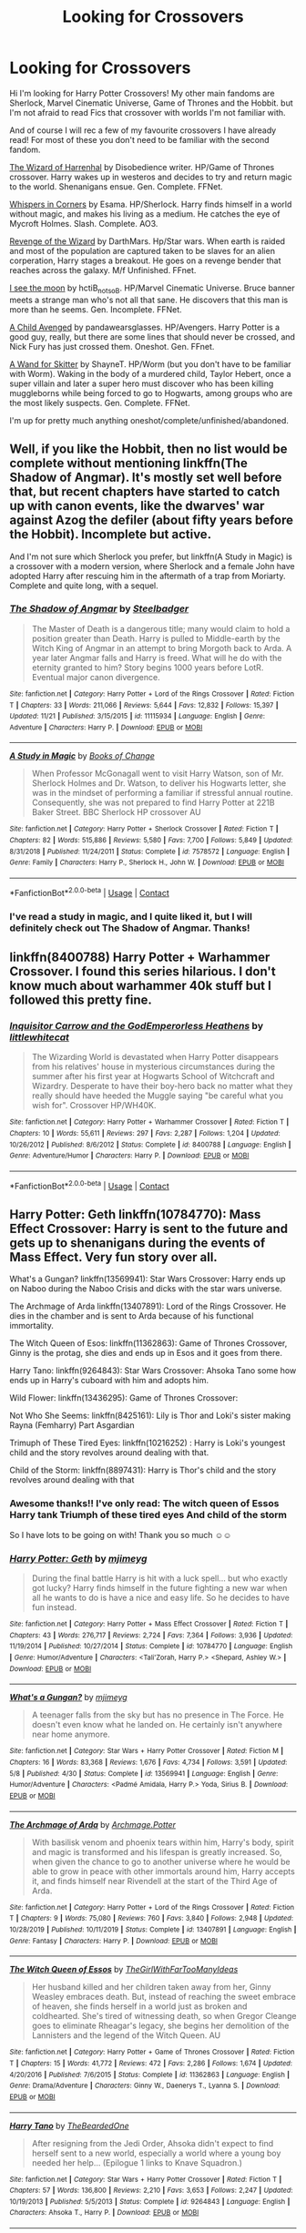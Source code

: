 #+TITLE: Looking for Crossovers

* Looking for Crossovers
:PROPERTIES:
:Author: curiousmagpie_
:Score: 20
:DateUnix: 1608227571.0
:DateShort: 2020-Dec-17
:FlairText: Request
:END:
Hi I'm looking for Harry Potter Crossovers! My other main fandoms are Sherlock, Marvel Cinematic Universe, Game of Thrones and the Hobbit. but I'm not afraid to read Fics that crossover with worlds I'm not familiar with.

And of course I will rec a few of my favourite crossovers I have already read! For most of these you don't need to be familiar with the second fandom.

[[https://m.fanfiction.net/s/11255223/1/The-Wizard-of-Harrenhal][The Wizard of Harrenhal]] by Disobedience writer. HP/Game of Thrones crossover. Harry wakes up in westeros and decides to try and return magic to the world. Shenanigans ensue. Gen. Complete. FFNet.

[[https://archiveofourown.org/works/1134255/chapters/2292768][Whispers in Corners]] by Esama. HP/Sherlock. Harry finds himself in a world without magic, and makes his living as a medium. He catches the eye of Mycroft Holmes. Slash. Complete. AO3.

[[https://m.fanfiction.net/s/10912355/1/Revenge-of-the-Wizard][Revenge of the Wizard]] by DarthMars. Hp/Star wars. When earth is raided and most of the population are captured taken to be slaves for an alien corperation, Harry stages a breakout. He goes on a revenge bender that reaches across the galaxy. M/f Unfinished. FFnet.

[[https://m.fanfiction.net/s/8212843/1/][I see the moon]] by hctiB_notsoB. HP/Marvel Cinematic Universe. Bruce banner meets a strange man who's not all that sane. He discovers that this man is more than he seems. Gen. Incomplete. FFNet.

[[https://m.fanfiction.net/s/11426651/1/A-Child-Avenged][A Child Avenged]] by pandawearsglasses. HP/Avengers. Harry Potter is a good guy, really, but there are some lines that should never be crossed, and Nick Fury has just crossed them. Oneshot. Gen. FFnet.

[[https://m.fanfiction.net/s/13220537/1/][A Wand for Skitter]] by ShayneT. HP/Worm (but you don't have to be familiar with Worm). Waking in the body of a murdered child, Taylor Hebert, once a super villain and later a super hero must discover who has been killing muggleborns while being forced to go to Hogwarts, among groups who are the most likely suspects. Gen. Complete. FFNet.

I'm up for pretty much anything oneshot/complete/unfinished/abandoned.


** Well, if you like the Hobbit, then no list would be complete without mentioning linkffn(The Shadow of Angmar). It's mostly set well before that, but recent chapters have started to catch up with canon events, like the dwarves' war against Azog the defiler (about fifty years before the Hobbit). Incomplete but active.

And I'm not sure which Sherlock you prefer, but linkffn(A Study in Magic) is a crossover with a modern version, where Sherlock and a female John have adopted Harry after rescuing him in the aftermath of a trap from Moriarty. Complete and quite long, with a sequel.
:PROPERTIES:
:Author: thrawnca
:Score: 9
:DateUnix: 1608236439.0
:DateShort: 2020-Dec-17
:END:

*** [[https://www.fanfiction.net/s/11115934/1/][*/The Shadow of Angmar/*]] by [[https://www.fanfiction.net/u/5291694/Steelbadger][/Steelbadger/]]

#+begin_quote
  The Master of Death is a dangerous title; many would claim to hold a position greater than Death. Harry is pulled to Middle-earth by the Witch King of Angmar in an attempt to bring Morgoth back to Arda. A year later Angmar falls and Harry is freed. What will he do with the eternity granted to him? Story begins 1000 years before LotR. Eventual major canon divergence.
#+end_quote

^{/Site/:} ^{fanfiction.net} ^{*|*} ^{/Category/:} ^{Harry} ^{Potter} ^{+} ^{Lord} ^{of} ^{the} ^{Rings} ^{Crossover} ^{*|*} ^{/Rated/:} ^{Fiction} ^{T} ^{*|*} ^{/Chapters/:} ^{33} ^{*|*} ^{/Words/:} ^{211,066} ^{*|*} ^{/Reviews/:} ^{5,644} ^{*|*} ^{/Favs/:} ^{12,832} ^{*|*} ^{/Follows/:} ^{15,397} ^{*|*} ^{/Updated/:} ^{11/21} ^{*|*} ^{/Published/:} ^{3/15/2015} ^{*|*} ^{/id/:} ^{11115934} ^{*|*} ^{/Language/:} ^{English} ^{*|*} ^{/Genre/:} ^{Adventure} ^{*|*} ^{/Characters/:} ^{Harry} ^{P.} ^{*|*} ^{/Download/:} ^{[[http://www.ff2ebook.com/old/ffn-bot/index.php?id=11115934&source=ff&filetype=epub][EPUB]]} ^{or} ^{[[http://www.ff2ebook.com/old/ffn-bot/index.php?id=11115934&source=ff&filetype=mobi][MOBI]]}

--------------

[[https://www.fanfiction.net/s/7578572/1/][*/A Study in Magic/*]] by [[https://www.fanfiction.net/u/275758/Books-of-Change][/Books of Change/]]

#+begin_quote
  When Professor McGonagall went to visit Harry Watson, son of Mr. Sherlock Holmes and Dr. Watson, to deliver his Hogwarts letter, she was in the mindset of performing a familiar if stressful annual routine. Consequently, she was not prepared to find Harry Potter at 221B Baker Street. BBC Sherlock HP crossover AU
#+end_quote

^{/Site/:} ^{fanfiction.net} ^{*|*} ^{/Category/:} ^{Harry} ^{Potter} ^{+} ^{Sherlock} ^{Crossover} ^{*|*} ^{/Rated/:} ^{Fiction} ^{T} ^{*|*} ^{/Chapters/:} ^{82} ^{*|*} ^{/Words/:} ^{515,886} ^{*|*} ^{/Reviews/:} ^{5,580} ^{*|*} ^{/Favs/:} ^{7,700} ^{*|*} ^{/Follows/:} ^{5,849} ^{*|*} ^{/Updated/:} ^{8/31/2018} ^{*|*} ^{/Published/:} ^{11/24/2011} ^{*|*} ^{/Status/:} ^{Complete} ^{*|*} ^{/id/:} ^{7578572} ^{*|*} ^{/Language/:} ^{English} ^{*|*} ^{/Genre/:} ^{Family} ^{*|*} ^{/Characters/:} ^{Harry} ^{P.,} ^{Sherlock} ^{H.,} ^{John} ^{W.} ^{*|*} ^{/Download/:} ^{[[http://www.ff2ebook.com/old/ffn-bot/index.php?id=7578572&source=ff&filetype=epub][EPUB]]} ^{or} ^{[[http://www.ff2ebook.com/old/ffn-bot/index.php?id=7578572&source=ff&filetype=mobi][MOBI]]}

--------------

*FanfictionBot*^{2.0.0-beta} | [[https://github.com/FanfictionBot/reddit-ffn-bot/wiki/Usage][Usage]] | [[https://www.reddit.com/message/compose?to=tusing][Contact]]
:PROPERTIES:
:Author: FanfictionBot
:Score: 3
:DateUnix: 1608236471.0
:DateShort: 2020-Dec-17
:END:


*** I've read a study in magic, and I quite liked it, but I will definitely check out The Shadow of Angmar. Thanks!
:PROPERTIES:
:Author: curiousmagpie_
:Score: 3
:DateUnix: 1608236530.0
:DateShort: 2020-Dec-17
:END:


** linkffn(8400788) Harry Potter + Warhammer Crossover. I found this series hilarious. I don't know much about warhammer 40k stuff but I followed this pretty fine.
:PROPERTIES:
:Author: Emuburger
:Score: 8
:DateUnix: 1608240894.0
:DateShort: 2020-Dec-18
:END:

*** [[https://www.fanfiction.net/s/8400788/1/][*/Inquisitor Carrow and the GodEmperorless Heathens/*]] by [[https://www.fanfiction.net/u/2085009/littlewhitecat][/littlewhitecat/]]

#+begin_quote
  The Wizarding World is devastated when Harry Potter disappears from his relatives' house in mysterious circumstances during the summer after his first year at Hogwarts School of Witchcraft and Wizardry. Desperate to have their boy-hero back no matter what they really should have heeded the Muggle saying "be careful what you wish for". Crossover HP/WH40K.
#+end_quote

^{/Site/:} ^{fanfiction.net} ^{*|*} ^{/Category/:} ^{Harry} ^{Potter} ^{+} ^{Warhammer} ^{Crossover} ^{*|*} ^{/Rated/:} ^{Fiction} ^{T} ^{*|*} ^{/Chapters/:} ^{10} ^{*|*} ^{/Words/:} ^{55,611} ^{*|*} ^{/Reviews/:} ^{297} ^{*|*} ^{/Favs/:} ^{2,287} ^{*|*} ^{/Follows/:} ^{1,204} ^{*|*} ^{/Updated/:} ^{10/26/2012} ^{*|*} ^{/Published/:} ^{8/6/2012} ^{*|*} ^{/Status/:} ^{Complete} ^{*|*} ^{/id/:} ^{8400788} ^{*|*} ^{/Language/:} ^{English} ^{*|*} ^{/Genre/:} ^{Adventure/Humor} ^{*|*} ^{/Characters/:} ^{Harry} ^{P.} ^{*|*} ^{/Download/:} ^{[[http://www.ff2ebook.com/old/ffn-bot/index.php?id=8400788&source=ff&filetype=epub][EPUB]]} ^{or} ^{[[http://www.ff2ebook.com/old/ffn-bot/index.php?id=8400788&source=ff&filetype=mobi][MOBI]]}

--------------

*FanfictionBot*^{2.0.0-beta} | [[https://github.com/FanfictionBot/reddit-ffn-bot/wiki/Usage][Usage]] | [[https://www.reddit.com/message/compose?to=tusing][Contact]]
:PROPERTIES:
:Author: FanfictionBot
:Score: 2
:DateUnix: 1608240911.0
:DateShort: 2020-Dec-18
:END:


** Harry Potter: Geth linkffn(10784770): Mass Effect Crossover: Harry is sent to the future and gets up to shenanigans during the events of Mass Effect. Very fun story over all.

What's a Gungan? linkffn(13569941): Star Wars Crossover: Harry ends up on Naboo during the Naboo Crisis and dicks with the star wars universe.

The Archmage of Arda linkffn(13407891): Lord of the Rings Crossover. He dies in the chamber and is sent to Arda because of his functional immortality.

The Witch Queen of Esos: linkffn(11362863): Game of Thrones Crossover, Ginny is the protag, she dies and ends up in Esos and it goes from there.

Harry Tano: linkffn(9264843): Star Wars Crossover: Ahsoka Tano some how ends up in Harry's cuboard with him and adopts him.

Wild Flower: linkffn(13436295): Game of Thrones Crossover:

Not Who She Seems: linkffn(8425161): Lily is Thor and Loki's sister making Rayna (Femharry) Part Asgardian

Trimuph of These Tired Eyes: linkffn(10216252) : Harry is Loki's youngest child and the story revolves around dealing with that.

Child of the Storm: linkffn(8897431): Harry is Thor's child and the story revolves around dealing with that
:PROPERTIES:
:Author: flingerdinger
:Score: 4
:DateUnix: 1608239450.0
:DateShort: 2020-Dec-18
:END:

*** Awesome thanks!! I've only read: The witch queen of Essos Harry tank Triumph of these tired eyes And child of the storm

So I have lots to be going on with! Thank you so much ☺️☺️
:PROPERTIES:
:Author: curiousmagpie_
:Score: 3
:DateUnix: 1608239942.0
:DateShort: 2020-Dec-18
:END:


*** [[https://www.fanfiction.net/s/10784770/1/][*/Harry Potter: Geth/*]] by [[https://www.fanfiction.net/u/1282867/mjimeyg][/mjimeyg/]]

#+begin_quote
  During the final battle Harry is hit with a luck spell... but who exactly got lucky? Harry finds himself in the future fighting a new war when all he wants to do is have a nice and easy life. So he decides to have fun instead.
#+end_quote

^{/Site/:} ^{fanfiction.net} ^{*|*} ^{/Category/:} ^{Harry} ^{Potter} ^{+} ^{Mass} ^{Effect} ^{Crossover} ^{*|*} ^{/Rated/:} ^{Fiction} ^{T} ^{*|*} ^{/Chapters/:} ^{43} ^{*|*} ^{/Words/:} ^{276,717} ^{*|*} ^{/Reviews/:} ^{2,724} ^{*|*} ^{/Favs/:} ^{7,364} ^{*|*} ^{/Follows/:} ^{3,936} ^{*|*} ^{/Updated/:} ^{11/19/2014} ^{*|*} ^{/Published/:} ^{10/27/2014} ^{*|*} ^{/Status/:} ^{Complete} ^{*|*} ^{/id/:} ^{10784770} ^{*|*} ^{/Language/:} ^{English} ^{*|*} ^{/Genre/:} ^{Humor/Adventure} ^{*|*} ^{/Characters/:} ^{<Tali'Zorah,} ^{Harry} ^{P.>} ^{<Shepard,} ^{Ashley} ^{W.>} ^{*|*} ^{/Download/:} ^{[[http://www.ff2ebook.com/old/ffn-bot/index.php?id=10784770&source=ff&filetype=epub][EPUB]]} ^{or} ^{[[http://www.ff2ebook.com/old/ffn-bot/index.php?id=10784770&source=ff&filetype=mobi][MOBI]]}

--------------

[[https://www.fanfiction.net/s/13569941/1/][*/What's a Gungan?/*]] by [[https://www.fanfiction.net/u/1282867/mjimeyg][/mjimeyg/]]

#+begin_quote
  A teenager falls from the sky but has no presence in The Force. He doesn't even know what he landed on. He certainly isn't anywhere near home anymore.
#+end_quote

^{/Site/:} ^{fanfiction.net} ^{*|*} ^{/Category/:} ^{Star} ^{Wars} ^{+} ^{Harry} ^{Potter} ^{Crossover} ^{*|*} ^{/Rated/:} ^{Fiction} ^{M} ^{*|*} ^{/Chapters/:} ^{16} ^{*|*} ^{/Words/:} ^{83,368} ^{*|*} ^{/Reviews/:} ^{1,676} ^{*|*} ^{/Favs/:} ^{4,734} ^{*|*} ^{/Follows/:} ^{3,591} ^{*|*} ^{/Updated/:} ^{5/8} ^{*|*} ^{/Published/:} ^{4/30} ^{*|*} ^{/Status/:} ^{Complete} ^{*|*} ^{/id/:} ^{13569941} ^{*|*} ^{/Language/:} ^{English} ^{*|*} ^{/Genre/:} ^{Humor/Adventure} ^{*|*} ^{/Characters/:} ^{<Padmé} ^{Amidala,} ^{Harry} ^{P.>} ^{Yoda,} ^{Sirius} ^{B.} ^{*|*} ^{/Download/:} ^{[[http://www.ff2ebook.com/old/ffn-bot/index.php?id=13569941&source=ff&filetype=epub][EPUB]]} ^{or} ^{[[http://www.ff2ebook.com/old/ffn-bot/index.php?id=13569941&source=ff&filetype=mobi][MOBI]]}

--------------

[[https://www.fanfiction.net/s/13407891/1/][*/The Archmage of Arda/*]] by [[https://www.fanfiction.net/u/12815308/Archmage-Potter][/Archmage.Potter/]]

#+begin_quote
  With basilisk venom and phoenix tears within him, Harry's body, spirit and magic is transformed and his lifespan is greatly increased. So, when given the chance to go to another universe where he would be able to grow in peace with other immortals around him, Harry accepts it, and finds himself near Rivendell at the start of the Third Age of Arda.
#+end_quote

^{/Site/:} ^{fanfiction.net} ^{*|*} ^{/Category/:} ^{Harry} ^{Potter} ^{+} ^{Lord} ^{of} ^{the} ^{Rings} ^{Crossover} ^{*|*} ^{/Rated/:} ^{Fiction} ^{T} ^{*|*} ^{/Chapters/:} ^{9} ^{*|*} ^{/Words/:} ^{75,080} ^{*|*} ^{/Reviews/:} ^{760} ^{*|*} ^{/Favs/:} ^{3,840} ^{*|*} ^{/Follows/:} ^{2,948} ^{*|*} ^{/Updated/:} ^{10/28/2019} ^{*|*} ^{/Published/:} ^{10/11/2019} ^{*|*} ^{/Status/:} ^{Complete} ^{*|*} ^{/id/:} ^{13407891} ^{*|*} ^{/Language/:} ^{English} ^{*|*} ^{/Genre/:} ^{Fantasy} ^{*|*} ^{/Characters/:} ^{Harry} ^{P.} ^{*|*} ^{/Download/:} ^{[[http://www.ff2ebook.com/old/ffn-bot/index.php?id=13407891&source=ff&filetype=epub][EPUB]]} ^{or} ^{[[http://www.ff2ebook.com/old/ffn-bot/index.php?id=13407891&source=ff&filetype=mobi][MOBI]]}

--------------

[[https://www.fanfiction.net/s/11362863/1/][*/The Witch Queen of Essos/*]] by [[https://www.fanfiction.net/u/2298556/TheGirlWithFarTooManyIdeas][/TheGirlWithFarTooManyIdeas/]]

#+begin_quote
  Her husband killed and her children taken away from her, Ginny Weasley embraces death. But, instead of reaching the sweet embrace of heaven, she finds herself in a world just as broken and coldhearted. She's tired of witnessing death, so when Gregor Cleange goes to eliminate Rheagar's legacy, she begins her demolition of the Lannisters and the legend of the Witch Queen. AU
#+end_quote

^{/Site/:} ^{fanfiction.net} ^{*|*} ^{/Category/:} ^{Harry} ^{Potter} ^{+} ^{Game} ^{of} ^{Thrones} ^{Crossover} ^{*|*} ^{/Rated/:} ^{Fiction} ^{T} ^{*|*} ^{/Chapters/:} ^{15} ^{*|*} ^{/Words/:} ^{41,772} ^{*|*} ^{/Reviews/:} ^{472} ^{*|*} ^{/Favs/:} ^{2,286} ^{*|*} ^{/Follows/:} ^{1,674} ^{*|*} ^{/Updated/:} ^{4/20/2016} ^{*|*} ^{/Published/:} ^{7/6/2015} ^{*|*} ^{/Status/:} ^{Complete} ^{*|*} ^{/id/:} ^{11362863} ^{*|*} ^{/Language/:} ^{English} ^{*|*} ^{/Genre/:} ^{Drama/Adventure} ^{*|*} ^{/Characters/:} ^{Ginny} ^{W.,} ^{Daenerys} ^{T.,} ^{Lyanna} ^{S.} ^{*|*} ^{/Download/:} ^{[[http://www.ff2ebook.com/old/ffn-bot/index.php?id=11362863&source=ff&filetype=epub][EPUB]]} ^{or} ^{[[http://www.ff2ebook.com/old/ffn-bot/index.php?id=11362863&source=ff&filetype=mobi][MOBI]]}

--------------

[[https://www.fanfiction.net/s/9264843/1/][*/Harry Tano/*]] by [[https://www.fanfiction.net/u/4011588/TheBeardedOne][/TheBeardedOne/]]

#+begin_quote
  After resigning from the Jedi Order, Ahsoka didn't expect to find herself sent to a new world, especially a world where a young boy needed her help... (Epilogue 1 links to Knave Squadron.)
#+end_quote

^{/Site/:} ^{fanfiction.net} ^{*|*} ^{/Category/:} ^{Star} ^{Wars} ^{+} ^{Harry} ^{Potter} ^{Crossover} ^{*|*} ^{/Rated/:} ^{Fiction} ^{T} ^{*|*} ^{/Chapters/:} ^{57} ^{*|*} ^{/Words/:} ^{136,800} ^{*|*} ^{/Reviews/:} ^{2,210} ^{*|*} ^{/Favs/:} ^{3,653} ^{*|*} ^{/Follows/:} ^{2,247} ^{*|*} ^{/Updated/:} ^{10/19/2013} ^{*|*} ^{/Published/:} ^{5/5/2013} ^{*|*} ^{/Status/:} ^{Complete} ^{*|*} ^{/id/:} ^{9264843} ^{*|*} ^{/Language/:} ^{English} ^{*|*} ^{/Characters/:} ^{Ahsoka} ^{T.,} ^{Harry} ^{P.} ^{*|*} ^{/Download/:} ^{[[http://www.ff2ebook.com/old/ffn-bot/index.php?id=9264843&source=ff&filetype=epub][EPUB]]} ^{or} ^{[[http://www.ff2ebook.com/old/ffn-bot/index.php?id=9264843&source=ff&filetype=mobi][MOBI]]}

--------------

[[https://www.fanfiction.net/s/13436295/1/][*/Wild Flower/*]] by [[https://www.fanfiction.net/u/2943093/uoduck][/uoduck/]]

#+begin_quote
  Lyanna Stark's fate is changed when Harry Potter saves her life. (Harry/Lyanna)
#+end_quote

^{/Site/:} ^{fanfiction.net} ^{*|*} ^{/Category/:} ^{Harry} ^{Potter} ^{+} ^{Game} ^{of} ^{Thrones} ^{Crossover} ^{*|*} ^{/Rated/:} ^{Fiction} ^{M} ^{*|*} ^{/Words/:} ^{10,261} ^{*|*} ^{/Reviews/:} ^{107} ^{*|*} ^{/Favs/:} ^{974} ^{*|*} ^{/Follows/:} ^{854} ^{*|*} ^{/Published/:} ^{11/19/2019} ^{*|*} ^{/Status/:} ^{Complete} ^{*|*} ^{/id/:} ^{13436295} ^{*|*} ^{/Language/:} ^{English} ^{*|*} ^{/Genre/:} ^{Fantasy/Drama} ^{*|*} ^{/Characters/:} ^{<Harry} ^{P.,} ^{Lyanna} ^{S.>} ^{*|*} ^{/Download/:} ^{[[http://www.ff2ebook.com/old/ffn-bot/index.php?id=13436295&source=ff&filetype=epub][EPUB]]} ^{or} ^{[[http://www.ff2ebook.com/old/ffn-bot/index.php?id=13436295&source=ff&filetype=mobi][MOBI]]}

--------------

[[https://www.fanfiction.net/s/8425161/1/][*/Not Who She Seems/*]] by [[https://www.fanfiction.net/u/2118854/Children-of-Darkness][/Children of Darkness/]]

#+begin_quote
  Lily Potter was never Lily Potter, but only James ever knew the truth. And instead of a son, they had a baby girl, Rayna. Upon discovering their sister's death, Thor and Loki swear to protect their niece, when they find her. How will the discovery that she is one of the Aesir change the events after fourth year? Fem/Harry! Complete!
#+end_quote

^{/Site/:} ^{fanfiction.net} ^{*|*} ^{/Category/:} ^{Harry} ^{Potter} ^{+} ^{Thor} ^{Crossover} ^{*|*} ^{/Rated/:} ^{Fiction} ^{T} ^{*|*} ^{/Chapters/:} ^{32} ^{*|*} ^{/Words/:} ^{124,149} ^{*|*} ^{/Reviews/:} ^{1,457} ^{*|*} ^{/Favs/:} ^{4,854} ^{*|*} ^{/Follows/:} ^{3,503} ^{*|*} ^{/Updated/:} ^{7/21/2014} ^{*|*} ^{/Published/:} ^{8/13/2012} ^{*|*} ^{/Status/:} ^{Complete} ^{*|*} ^{/id/:} ^{8425161} ^{*|*} ^{/Language/:} ^{English} ^{*|*} ^{/Genre/:} ^{Family/Adventure} ^{*|*} ^{/Characters/:} ^{Harry} ^{P.} ^{*|*} ^{/Download/:} ^{[[http://www.ff2ebook.com/old/ffn-bot/index.php?id=8425161&source=ff&filetype=epub][EPUB]]} ^{or} ^{[[http://www.ff2ebook.com/old/ffn-bot/index.php?id=8425161&source=ff&filetype=mobi][MOBI]]}

--------------

*FanfictionBot*^{2.0.0-beta} | [[https://github.com/FanfictionBot/reddit-ffn-bot/wiki/Usage][Usage]] | [[https://www.reddit.com/message/compose?to=tusing][Contact]]
:PROPERTIES:
:Author: FanfictionBot
:Score: 2
:DateUnix: 1608239486.0
:DateShort: 2020-Dec-18
:END:


** linkffn(Raid Boss) - Harry somehow gets transported into different worlds. Somehow he ends up in the world of Yggdrasil and players think he's a raid boss. Eventually joins Ainz Ooal Gown guild. HP/Overlord

linkffn(When Harry met Wednesday) - dunno how to explain this one, but its morbidly fascinating. HP/AddamsFamily

linkffn(Come Together by oniforever) - Tom Riddle ends somehow gets captured by Hydra, ends up becoming a member of the Howling Commandos. HP/Avengers

Edit: Wrong fic was link by the bot for "Come Together". It's the fic by oniforever that's the correct one
:PROPERTIES:
:Author: ForgottenMonarch
:Score: 3
:DateUnix: 1608252398.0
:DateShort: 2020-Dec-18
:END:

*** [[https://www.fanfiction.net/s/13041552/1/][*/Raid Boss/*]] by [[https://www.fanfiction.net/u/4071510/dEBB987][/dEBB987/]]

#+begin_quote
  A powerful Raid Boss appeared out of nowhere in Yggdrassil, wandering around the world instead of staying on a specified Dungeon. Rumors about his deadly power and merciless battles spread around the gamer community... and Harry? Well, he wasn't aware he was considered as "Raid Boss", nor that the world he had arrived at was considered a "Game". MOD!OP!Harry Game-Nazarik Real-Nazarik
#+end_quote

^{/Site/:} ^{fanfiction.net} ^{*|*} ^{/Category/:} ^{Harry} ^{Potter} ^{+} ^{Overlord/オーバーロード} ^{Crossover} ^{*|*} ^{/Rated/:} ^{Fiction} ^{T} ^{*|*} ^{/Chapters/:} ^{17} ^{*|*} ^{/Words/:} ^{139,664} ^{*|*} ^{/Reviews/:} ^{1,306} ^{*|*} ^{/Favs/:} ^{4,879} ^{*|*} ^{/Follows/:} ^{5,709} ^{*|*} ^{/Updated/:} ^{4/3} ^{*|*} ^{/Published/:} ^{8/20/2018} ^{*|*} ^{/id/:} ^{13041552} ^{*|*} ^{/Language/:} ^{English} ^{*|*} ^{/Genre/:} ^{Fantasy} ^{*|*} ^{/Characters/:} ^{Harry} ^{P.,} ^{Ainz} ^{*|*} ^{/Download/:} ^{[[http://www.ff2ebook.com/old/ffn-bot/index.php?id=13041552&source=ff&filetype=epub][EPUB]]} ^{or} ^{[[http://www.ff2ebook.com/old/ffn-bot/index.php?id=13041552&source=ff&filetype=mobi][MOBI]]}

--------------

[[https://www.fanfiction.net/s/11674317/1/][*/When Harry met Wednesday/*]] by [[https://www.fanfiction.net/u/2219521/Jhotenko][/Jhotenko/]]

#+begin_quote
  Sirius is dead, and Harry has reached his breaking point. A chance meeting with a pale girl and her family moves Harry's life in a new direction. Rated M for macabre themes, and later on suggestive adult content.
#+end_quote

^{/Site/:} ^{fanfiction.net} ^{*|*} ^{/Category/:} ^{Harry} ^{Potter} ^{+} ^{Addams} ^{Family} ^{Crossover} ^{*|*} ^{/Rated/:} ^{Fiction} ^{M} ^{*|*} ^{/Chapters/:} ^{25} ^{*|*} ^{/Words/:} ^{171,669} ^{*|*} ^{/Reviews/:} ^{1,966} ^{*|*} ^{/Favs/:} ^{6,712} ^{*|*} ^{/Follows/:} ^{7,295} ^{*|*} ^{/Updated/:} ^{2/9/2019} ^{*|*} ^{/Published/:} ^{12/17/2015} ^{*|*} ^{/id/:} ^{11674317} ^{*|*} ^{/Language/:} ^{English} ^{*|*} ^{/Genre/:} ^{Horror/Humor} ^{*|*} ^{/Characters/:} ^{<Harry} ^{P.,} ^{Wednesday} ^{A.>} ^{*|*} ^{/Download/:} ^{[[http://www.ff2ebook.com/old/ffn-bot/index.php?id=11674317&source=ff&filetype=epub][EPUB]]} ^{or} ^{[[http://www.ff2ebook.com/old/ffn-bot/index.php?id=11674317&source=ff&filetype=mobi][MOBI]]}

--------------

[[https://www.fanfiction.net/s/1033104/1/][*/Come Together/*]] by [[https://www.fanfiction.net/u/283471/Granger][/Granger/]]

#+begin_quote
  It's four years after the Trio has graduated from Hogwarts, and they're about to live together again for the first time. But will old friends remain old friends... or will they become something more?
#+end_quote

^{/Site/:} ^{fanfiction.net} ^{*|*} ^{/Category/:} ^{Harry} ^{Potter} ^{*|*} ^{/Rated/:} ^{Fiction} ^{T} ^{*|*} ^{/Chapters/:} ^{8} ^{*|*} ^{/Words/:} ^{47,605} ^{*|*} ^{/Reviews/:} ^{948} ^{*|*} ^{/Favs/:} ^{1,236} ^{*|*} ^{/Follows/:} ^{256} ^{*|*} ^{/Updated/:} ^{2/8/2008} ^{*|*} ^{/Published/:} ^{10/26/2002} ^{*|*} ^{/Status/:} ^{Complete} ^{*|*} ^{/id/:} ^{1033104} ^{*|*} ^{/Language/:} ^{English} ^{*|*} ^{/Genre/:} ^{Romance} ^{*|*} ^{/Characters/:} ^{Harry} ^{P.,} ^{Hermione} ^{G.} ^{*|*} ^{/Download/:} ^{[[http://www.ff2ebook.com/old/ffn-bot/index.php?id=1033104&source=ff&filetype=epub][EPUB]]} ^{or} ^{[[http://www.ff2ebook.com/old/ffn-bot/index.php?id=1033104&source=ff&filetype=mobi][MOBI]]}

--------------

*FanfictionBot*^{2.0.0-beta} | [[https://github.com/FanfictionBot/reddit-ffn-bot/wiki/Usage][Usage]] | [[https://www.reddit.com/message/compose?to=tusing][Contact]]
:PROPERTIES:
:Author: FanfictionBot
:Score: 2
:DateUnix: 1608252438.0
:DateShort: 2020-Dec-18
:END:


** linkffn(Post-Apocalyptic Potter From a Parallel Universe)
:PROPERTIES:
:Author: WhosThisGeek
:Score: 2
:DateUnix: 1608231906.0
:DateShort: 2020-Dec-17
:END:

*** [[https://www.fanfiction.net/s/13326497/1/][*/Post-Apocalyptic Potter from a Parallel Universe/*]] by [[https://www.fanfiction.net/u/2906207/burnable][/burnable/]]

#+begin_quote
  Harry finally defeats Voldemort, but only after the world has been destroyed. Harry has his vengeance, but gets pulled into Voldemort's ritual and is dragged with his body to an alternate universe. First Chapter sets up the first scene. You can skip it reasonably safely. - Complete - Now up on webnovel under my original author name, burnable.
#+end_quote

^{/Site/:} ^{fanfiction.net} ^{*|*} ^{/Category/:} ^{Harry} ^{Potter} ^{+} ^{Avengers} ^{Crossover} ^{*|*} ^{/Rated/:} ^{Fiction} ^{T} ^{*|*} ^{/Chapters/:} ^{69} ^{*|*} ^{/Words/:} ^{562,275} ^{*|*} ^{/Reviews/:} ^{3,263} ^{*|*} ^{/Favs/:} ^{7,372} ^{*|*} ^{/Follows/:} ^{6,801} ^{*|*} ^{/Updated/:} ^{5/16} ^{*|*} ^{/Published/:} ^{7/1/2019} ^{*|*} ^{/Status/:} ^{Complete} ^{*|*} ^{/id/:} ^{13326497} ^{*|*} ^{/Language/:} ^{English} ^{*|*} ^{/Genre/:} ^{Adventure/Family} ^{*|*} ^{/Characters/:} ^{Harry} ^{P.,} ^{Black} ^{Widow/Natasha} ^{R.} ^{*|*} ^{/Download/:} ^{[[http://www.ff2ebook.com/old/ffn-bot/index.php?id=13326497&source=ff&filetype=epub][EPUB]]} ^{or} ^{[[http://www.ff2ebook.com/old/ffn-bot/index.php?id=13326497&source=ff&filetype=mobi][MOBI]]}

--------------

*FanfictionBot*^{2.0.0-beta} | [[https://github.com/FanfictionBot/reddit-ffn-bot/wiki/Usage][Usage]] | [[https://www.reddit.com/message/compose?to=tusing][Contact]]
:PROPERTIES:
:Author: FanfictionBot
:Score: 3
:DateUnix: 1608231929.0
:DateShort: 2020-Dec-17
:END:


** My favorite two crossovers are:

linkffn(Harry Potter and the Natural 20) - this is about a Dungeons and Dragons character getting dropped into the Harry Potter setting through a ritual - it's great, both for if you know D&D and if you don't. Lots of humor, a good plot, and with lots of hijinks. Not completed/abandoned :(.

linkffn(The Denarian Renegade) - This one is a small series of fics with Harry Potter/Dresden Files crossover. It's also quite good, even if you haven't read the Dresden Files (I haven't either), and has Harry with a slightly different kind of magic. Naturally, as it involve Harry making a pact with a Fallen Angel, it's a little bit edgy and has a good bit of violence - but it's quite well written, it's one of the only fics that does Dumbledore justice alongside a super powerful Harry, and it's got great fight scenes.
:PROPERTIES:
:Author: matgopack
:Score: 2
:DateUnix: 1608233061.0
:DateShort: 2020-Dec-17
:END:

*** [[https://www.fanfiction.net/s/8096183/1/][*/Harry Potter and the Natural 20/*]] by [[https://www.fanfiction.net/u/3989854/Sir-Poley][/Sir Poley/]]

#+begin_quote
  Milo, a genre-savvy D&D Wizard and Adventurer Extraordinaire is forced to attend Hogwarts, and soon finds himself plunged into a new adventure of magic, mad old Wizards, metagaming, misunderstandings, and munchkinry. Updates monthly.
#+end_quote

^{/Site/:} ^{fanfiction.net} ^{*|*} ^{/Category/:} ^{Harry} ^{Potter} ^{+} ^{Dungeons} ^{and} ^{Dragons} ^{Crossover} ^{*|*} ^{/Rated/:} ^{Fiction} ^{T} ^{*|*} ^{/Chapters/:} ^{74} ^{*|*} ^{/Words/:} ^{314,214} ^{*|*} ^{/Reviews/:} ^{6,774} ^{*|*} ^{/Favs/:} ^{6,966} ^{*|*} ^{/Follows/:} ^{7,819} ^{*|*} ^{/Updated/:} ^{8/2/2018} ^{*|*} ^{/Published/:} ^{5/7/2012} ^{*|*} ^{/id/:} ^{8096183} ^{*|*} ^{/Language/:} ^{English} ^{*|*} ^{/Download/:} ^{[[http://www.ff2ebook.com/old/ffn-bot/index.php?id=8096183&source=ff&filetype=epub][EPUB]]} ^{or} ^{[[http://www.ff2ebook.com/old/ffn-bot/index.php?id=8096183&source=ff&filetype=mobi][MOBI]]}

--------------

[[https://www.fanfiction.net/s/3473224/1/][*/The Denarian Renegade/*]] by [[https://www.fanfiction.net/u/524094/Shezza][/Shezza/]]

#+begin_quote
  By the age of seven, Harry Potter hated his home, his relatives and his life. However, an ancient demonic artefact has granted him the powers of a Fallen and now he will let nothing stop him in his quest for power. AU: Slight Xover with Dresden Files
#+end_quote

^{/Site/:} ^{fanfiction.net} ^{*|*} ^{/Category/:} ^{Harry} ^{Potter} ^{*|*} ^{/Rated/:} ^{Fiction} ^{M} ^{*|*} ^{/Chapters/:} ^{38} ^{*|*} ^{/Words/:} ^{234,997} ^{*|*} ^{/Reviews/:} ^{2,104} ^{*|*} ^{/Favs/:} ^{5,423} ^{*|*} ^{/Follows/:} ^{2,343} ^{*|*} ^{/Updated/:} ^{10/25/2007} ^{*|*} ^{/Published/:} ^{4/3/2007} ^{*|*} ^{/Status/:} ^{Complete} ^{*|*} ^{/id/:} ^{3473224} ^{*|*} ^{/Language/:} ^{English} ^{*|*} ^{/Genre/:} ^{Supernatural/Adventure} ^{*|*} ^{/Characters/:} ^{Harry} ^{P.} ^{*|*} ^{/Download/:} ^{[[http://www.ff2ebook.com/old/ffn-bot/index.php?id=3473224&source=ff&filetype=epub][EPUB]]} ^{or} ^{[[http://www.ff2ebook.com/old/ffn-bot/index.php?id=3473224&source=ff&filetype=mobi][MOBI]]}

--------------

*FanfictionBot*^{2.0.0-beta} | [[https://github.com/FanfictionBot/reddit-ffn-bot/wiki/Usage][Usage]] | [[https://www.reddit.com/message/compose?to=tusing][Contact]]
:PROPERTIES:
:Author: FanfictionBot
:Score: 1
:DateUnix: 1608233081.0
:DateShort: 2020-Dec-17
:END:


*** I've read the first, but I will definitely go check out the second!
:PROPERTIES:
:Author: curiousmagpie_
:Score: 1
:DateUnix: 1608233114.0
:DateShort: 2020-Dec-17
:END:


** linkffn(Heros Assemble!)

Crossover with the Avengers as well as the Marvel Universe as a whole. Pretty long, but not incredibly so. It's finished as as well. I will warn you though that when you reach the later parts of the story there are a lot of pov's to read through that aren't Harrys but its a good read tbh.
:PROPERTIES:
:Author: DrKurby17
:Score: 2
:DateUnix: 1608236233.0
:DateShort: 2020-Dec-17
:END:

*** [[https://www.fanfiction.net/s/12307781/1/][*/Heroes Assemble!/*]] by [[https://www.fanfiction.net/u/5643202/Stargon1][/Stargon1/]]

#+begin_quote
  After five years travelling the world, Harry Potter has landed in New York. He figures that there's no better place than the city that never sleeps to settle in and forge a new life. If only the heroes, villains, aliens and spies had received the message. Begins just before the Avengers movie and continues through the MCU. Encompasses MCU movies & TV, some others along the way.
#+end_quote

^{/Site/:} ^{fanfiction.net} ^{*|*} ^{/Category/:} ^{Harry} ^{Potter} ^{+} ^{Avengers} ^{Crossover} ^{*|*} ^{/Rated/:} ^{Fiction} ^{T} ^{*|*} ^{/Chapters/:} ^{128} ^{*|*} ^{/Words/:} ^{603,414} ^{*|*} ^{/Reviews/:} ^{10,065} ^{*|*} ^{/Favs/:} ^{14,385} ^{*|*} ^{/Follows/:} ^{15,637} ^{*|*} ^{/Updated/:} ^{2/5} ^{*|*} ^{/Published/:} ^{1/4/2017} ^{*|*} ^{/Status/:} ^{Complete} ^{*|*} ^{/id/:} ^{12307781} ^{*|*} ^{/Language/:} ^{English} ^{*|*} ^{/Genre/:} ^{Adventure} ^{*|*} ^{/Characters/:} ^{Harry} ^{P.} ^{*|*} ^{/Download/:} ^{[[http://www.ff2ebook.com/old/ffn-bot/index.php?id=12307781&source=ff&filetype=epub][EPUB]]} ^{or} ^{[[http://www.ff2ebook.com/old/ffn-bot/index.php?id=12307781&source=ff&filetype=mobi][MOBI]]}

--------------

*FanfictionBot*^{2.0.0-beta} | [[https://github.com/FanfictionBot/reddit-ffn-bot/wiki/Usage][Usage]] | [[https://www.reddit.com/message/compose?to=tusing][Contact]]
:PROPERTIES:
:Author: FanfictionBot
:Score: 3
:DateUnix: 1608236256.0
:DateShort: 2020-Dec-17
:END:


*** Read it, loved it 😊
:PROPERTIES:
:Author: curiousmagpie_
:Score: 1
:DateUnix: 1608236265.0
:DateShort: 2020-Dec-17
:END:


** A Lord of the Rings crossover, 'The Master of Death' by Alryetagory.

linkao3([[https://archiveofourown.org/works/18505300/chapters/43853986]])
:PROPERTIES:
:Author: xkellox
:Score: 2
:DateUnix: 1608253175.0
:DateShort: 2020-Dec-18
:END:

*** [[https://archiveofourown.org/works/18505300][*/The Master of Death/*]] by [[https://www.archiveofourown.org/users/Alryetagory/pseuds/Alryetagory][/Alryetagory/]]

#+begin_quote
  Crappy Summary is Crappy!!Death had gone to personally collect the Potter Family's souls that fateful Samhain night. But to his surprise, someone survived and after a look into the future of the child, he opts to be a Troll to his sister Fate and raise the child. Taking the Potter child away to be raised in a relatively safe location, he also throws a few wrenches into a certain Headmaster's plans by making Harry Potter his Master from infancy on ward!How will Harry handle that plus a brewing war in the Eastern lands of Arda? And when he is brought back to his home world, how will he handle that? Well read and Find out!
#+end_quote

^{/Site/:} ^{Archive} ^{of} ^{Our} ^{Own} ^{*|*} ^{/Fandoms/:} ^{Harry} ^{Potter} ^{-} ^{J.} ^{K.} ^{Rowling,} ^{The} ^{Lord} ^{of} ^{the} ^{Rings} ^{-} ^{All} ^{Media} ^{Types} ^{*|*} ^{/Published/:} ^{2019-04-18} ^{*|*} ^{/Completed/:} ^{2020-04-18} ^{*|*} ^{/Words/:} ^{281820} ^{*|*} ^{/Chapters/:} ^{31/31} ^{*|*} ^{/Comments/:} ^{411} ^{*|*} ^{/Kudos/:} ^{969} ^{*|*} ^{/Bookmarks/:} ^{435} ^{*|*} ^{/Hits/:} ^{31188} ^{*|*} ^{/ID/:} ^{18505300} ^{*|*} ^{/Download/:} ^{[[https://archiveofourown.org/downloads/18505300/The%20Master%20of%20Death.epub?updated_at=1601982240][EPUB]]} ^{or} ^{[[https://archiveofourown.org/downloads/18505300/The%20Master%20of%20Death.mobi?updated_at=1601982240][MOBI]]}

--------------

*FanfictionBot*^{2.0.0-beta} | [[https://github.com/FanfictionBot/reddit-ffn-bot/wiki/Usage][Usage]] | [[https://www.reddit.com/message/compose?to=tusing][Contact]]
:PROPERTIES:
:Author: FanfictionBot
:Score: 2
:DateUnix: 1608253191.0
:DateShort: 2020-Dec-18
:END:


** Rise of arcane on ff, its a wbwl with harry being abandoned in new York and magical adopted by doctor strange. It also contains fate magus and magicians. It has a well developed magic system. Too bad it got dropped.
:PROPERTIES:
:Author: quaintif
:Score: 2
:DateUnix: 1608259734.0
:DateShort: 2020-Dec-18
:END:


** A GOT one is A Discordant Note

It is a sequel to a Harry/Luna/Tonks/fleur but Tonks and Fleur are dead (not a spoiler it happened in the epoiloge. It starts in 233ac. I recommend the first book it is AMAZING
:PROPERTIES:
:Author: SwordDude3000
:Score: 2
:DateUnix: 1608262145.0
:DateShort: 2020-Dec-18
:END:

*** A Discordant Note lures you in with a decent idea and reasonable writing (although there are grammar errors everywhere). Then out of nowhere, you get two unnecessary smut scenes per chapter lovingly written by an incel, Luna acting like a sex-crazed deviant that grooms a thirteen-year-old girl for a 600+ year-old Harry's pleasure, a genocide of a people via dragonfire being portrayed as a positive, and long rants on the author's opinion of religion, feminism, politics, and more.

It's a dumpster fire. I cannot recommend it or the prequel.
:PROPERTIES:
:Author: darienqmk
:Score: 7
:DateUnix: 1608292018.0
:DateShort: 2020-Dec-18
:END:

**** Rants on religion, feminism and politics along with underage smut? Noodlehammer or Lionheart?
:PROPERTIES:
:Author: XenoZohar
:Score: 3
:DateUnix: 1608383616.0
:DateShort: 2020-Dec-19
:END:

***** Lol noodlehammer
:PROPERTIES:
:Author: faeQueen18
:Score: 2
:DateUnix: 1617515811.0
:DateShort: 2021-Apr-04
:END:


**** That's a bit unfair, the smut has always been there so what can you expect. It's a 16 year old girl and in the GOT universe, the author points out the character loses her virginity EARLY in the actual books. The genocide thing... Eh it's not like "this is the best thing ever positive" more " It's needed". And the people he kills are slavers, not exactly innocents. About the politics, yeah your 100% right, I just ignore it cause I like the story.
:PROPERTIES:
:Author: SwordDude3000
:Score: 0
:DateUnix: 1608308359.0
:DateShort: 2020-Dec-18
:END:

***** If anything I'm understating its problems.

Smut, sure, okay, authors who want to write them can do that, I'm just pointing out that the smut scenes don't contribute to the plot at all. The author just stuck them in to show off what a womanizer Harry is.

Yeah, that character canonically loses her virginity early. So what? Firstly, she lost her virginity to a boy similar in age, and secondly, that's not really an excuse. Harry comes from a modern world and he should understand with all of his rationalist glory that he's forcing unhealthy relationships on a girl barely into her teens. I don't really think there's an excuse not to be a child groomer.

And finally, genocide is 'needed'. Really? How is it needed? Harry literally fed a young teenage boy to a dragon as a snack just because he was Dothraki, a teenager who doesn't know better than what he's told by his elders. Yes they're slavers, yes they're cruel, but for someone of Harry's power genocide is not the 'only' option. Or are you telling me that the person who values education above all else, the person who transformed the wildlings - several hundred isolated tribes that can't honor agreements and practice kidnapping as their marital ritual - into a somewhat civilized state, can't bring a positive influence to the Dothraki?

Yeah, no. Both the MC and the author are sociopaths.
:PROPERTIES:
:Author: darienqmk
:Score: 2
:DateUnix: 1608331262.0
:DateShort: 2020-Dec-19
:END:

****** Yeah that's fair. Although the Author probably isn't a actual sociopath. A incel and pretty racist, sure. But I think calling him a sociopath is a bit much.

Harry being a sociopath, yeah probably. I don't know if sociopaths can love but aside from his family he is a pretty awful person. entertaining as hell tho

And about the genocide, I was thinking of the essosi slavers who he killed. The dothraki was just Harry being a dick.
:PROPERTIES:
:Author: SwordDude3000
:Score: 0
:DateUnix: 1608345152.0
:DateShort: 2020-Dec-19
:END:


**** I actually like it, but always thinking of it as fiction first.

Author has curious point of view in life, and his whole understanding of life is reflected, which while I do not buy wholesale makes me think of what I know, and where I differ.

In many books I can imagine myself in the shoes of the Mc, here that is imposible because he is too different, but it's fun anyway.

I don't actually find him too opposed to women, just a different understanding. And too black and white, the people in his story are made to fit his pov.
:PROPERTIES:
:Author: Shancier
:Score: 0
:DateUnix: 1609199491.0
:DateShort: 2020-Dec-29
:END:


** linkffn(13034223)
:PROPERTIES:
:Author: SwordDude3000
:Score: 2
:DateUnix: 1608262385.0
:DateShort: 2020-Dec-18
:END:

*** [[https://www.fanfiction.net/s/13034223/1/][*/A Discordant Note/*]] by [[https://www.fanfiction.net/u/5241558/Noodlehammer][/Noodlehammer/]]

#+begin_quote
  It only takes a single disharmonious element to throw off the entire composition. Fifty years before Robert Baratheon was to ascend the Iron Throne, Westeros receives one hell of a bad musician. Harry never did care about any player other than himself.
#+end_quote

^{/Site/:} ^{fanfiction.net} ^{*|*} ^{/Category/:} ^{Harry} ^{Potter} ^{+} ^{A} ^{song} ^{of} ^{Ice} ^{and} ^{Fire} ^{Crossover} ^{*|*} ^{/Rated/:} ^{Fiction} ^{M} ^{*|*} ^{/Chapters/:} ^{28} ^{*|*} ^{/Words/:} ^{351,549} ^{*|*} ^{/Reviews/:} ^{7,171} ^{*|*} ^{/Favs/:} ^{9,236} ^{*|*} ^{/Follows/:} ^{9,907} ^{*|*} ^{/Updated/:} ^{9/20} ^{*|*} ^{/Published/:} ^{8/13/2018} ^{*|*} ^{/Status/:} ^{Complete} ^{*|*} ^{/id/:} ^{13034223} ^{*|*} ^{/Language/:} ^{English} ^{*|*} ^{/Download/:} ^{[[http://www.ff2ebook.com/old/ffn-bot/index.php?id=13034223&source=ff&filetype=epub][EPUB]]} ^{or} ^{[[http://www.ff2ebook.com/old/ffn-bot/index.php?id=13034223&source=ff&filetype=mobi][MOBI]]}

--------------

*FanfictionBot*^{2.0.0-beta} | [[https://github.com/FanfictionBot/reddit-ffn-bot/wiki/Usage][Usage]] | [[https://www.reddit.com/message/compose?to=tusing][Contact]]
:PROPERTIES:
:Author: FanfictionBot
:Score: 0
:DateUnix: 1608262404.0
:DateShort: 2020-Dec-18
:END:


** [deleted]
:PROPERTIES:
:Score: 1
:DateUnix: 1608262216.0
:DateShort: 2020-Dec-18
:END:

*** [[https://www.fanfiction.net/s/13034223/1/][*/A Discordant Note/*]] by [[https://www.fanfiction.net/u/5241558/Noodlehammer][/Noodlehammer/]]

#+begin_quote
  It only takes a single disharmonious element to throw off the entire composition. Fifty years before Robert Baratheon was to ascend the Iron Throne, Westeros receives one hell of a bad musician. Harry never did care about any player other than himself.
#+end_quote

^{/Site/:} ^{fanfiction.net} ^{*|*} ^{/Category/:} ^{Harry} ^{Potter} ^{+} ^{A} ^{song} ^{of} ^{Ice} ^{and} ^{Fire} ^{Crossover} ^{*|*} ^{/Rated/:} ^{Fiction} ^{M} ^{*|*} ^{/Chapters/:} ^{28} ^{*|*} ^{/Words/:} ^{351,549} ^{*|*} ^{/Reviews/:} ^{7,171} ^{*|*} ^{/Favs/:} ^{9,236} ^{*|*} ^{/Follows/:} ^{9,907} ^{*|*} ^{/Updated/:} ^{9/20} ^{*|*} ^{/Published/:} ^{8/13/2018} ^{*|*} ^{/Status/:} ^{Complete} ^{*|*} ^{/id/:} ^{13034223} ^{*|*} ^{/Language/:} ^{English} ^{*|*} ^{/Download/:} ^{[[http://www.ff2ebook.com/old/ffn-bot/index.php?id=13034223&source=ff&filetype=epub][EPUB]]} ^{or} ^{[[http://www.ff2ebook.com/old/ffn-bot/index.php?id=13034223&source=ff&filetype=mobi][MOBI]]}

--------------

*FanfictionBot*^{2.0.0-beta} | [[https://github.com/FanfictionBot/reddit-ffn-bot/wiki/Usage][Usage]] | [[https://www.reddit.com/message/compose?to=tusing][Contact]]
:PROPERTIES:
:Author: FanfictionBot
:Score: 2
:DateUnix: 1608262235.0
:DateShort: 2020-Dec-18
:END:


** Revenge of the Wizards last word of story is finis. It is not unfinished
:PROPERTIES:
:Author: ch0rse2
:Score: 1
:DateUnix: 1608501061.0
:DateShort: 2020-Dec-21
:END:

*** Oh really?! It must have been finished since I last read it, I will definitely go read it again.
:PROPERTIES:
:Author: curiousmagpie_
:Score: 2
:DateUnix: 1608501118.0
:DateShort: 2020-Dec-21
:END:


** Well, you could just open up the Crossover archive on fanfiction.net / google: Harry Potter crossover fanfiction.
:PROPERTIES:
:Author: Janniinger
:Score: 1
:DateUnix: 1608228225.0
:DateShort: 2020-Dec-17
:END:
